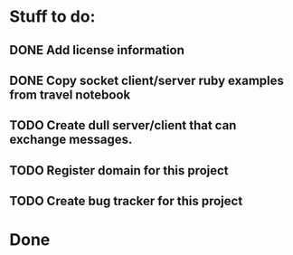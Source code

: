 * Stuff to do:
** DONE Add license information
** DONE Copy socket client/server ruby examples from travel notebook
** TODO Create dull server/client that can exchange messages.
** TODO Register domain for this project
** TODO Create bug tracker for this project
* Done
